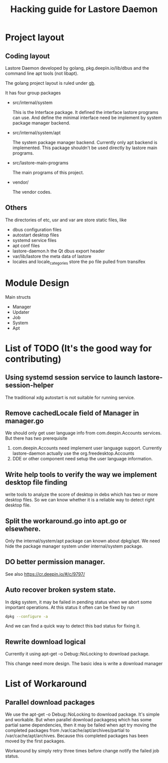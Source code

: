 #+TITLE: Hacking guide for Lastore Daemon

* Project layout

** Coding layout
Lastore Daemon developed by golang, pkg.deepin.io/lib/dbus and
the command line apt tools (not libapt).

The golang project layout is ruled under [[https://getgb.io/][gb]].

It has four group packages

- src/internal/system

  This is the Interface package. It defined the interface lastore
  programs can use. And define the minimal interface need be implement
  by system package manager backend.

- src/internal/system/apt

  The system package manager backend.
  Currently only apt backend is implemented.
  This package shouldn't be used directly by lastore main programs.

- src/lastore-main-programs

  The main programs of this project.

- vendor/

  The vendor codes.

** Others
  The directories of etc, usr and var are store static files, like
- dbus configuration files
- autostart desktop files
- systemd service files
- apt conf files
- lastore-daemon.h the Qt dbus export header
- var/lib/lastore the meta data of lastore
- locales and locale_categories store the po file pulled from transifex


* Module Design

Main structs
- Manager
- Updater
- Job
- System
- Apt

* List of TODO (It's the good way for contributing)

** Using systemd session service to launch lastore-session-helper
The traditional xdg autostart is not suitable for running service.

** Remove cachedLocale field of Manager in manager.go
We should only get user language info from com.deepin.Accounts services.
But there has two prerequisite
1. com.deepin.Accounts need implement user language support. Currently
   lastore-daemon actually use the org.freedesktop.Accounts
2. DDE or other component need setup the user language information.

** Write help tools to verify the way we implement desktop file finding
write tools to analyze the score of desktop in debs
which has two or more desktop files.
So we can know whether it is a reliable way to detect right desktop file.

** Split the workaround.go into apt.go or elsewhere.
Only the internal/system/apt package can known about dpkg/apt.
We need hide the package manager system under internal/system package.

** DO better permission manager.
See also https://cr.deepin.io/#/c/9797/

** Auto recover broken system state.
In dpkg system, it may be failed in pending status when we abort some
important operations. At this status it often can be fixed by run
#+begin_src sh
dpkg --configure -a
#+end_src

And we can find a quick way to detect this bad status for fixing it.

** Rewrite download logical
Currently it using apt-get -o Debug::NoLocking to download package.

This change need more design.
The basic idea is write a download manager

* List of Workaround
** Parallel download packages
We use the apt-get -o Debug::NoLocking to download package.
It's simple and workable. But when parallel download packagesq
which has some partial same dependencies, then it may be failed
when apt try moving the completed packages from /var/cache/apt/archives/partial
to /var/cache/apt/archives.  Because this completed packages has been
moved by the first packages.

Workaround by simply retry three times before change notify the failed job status.
